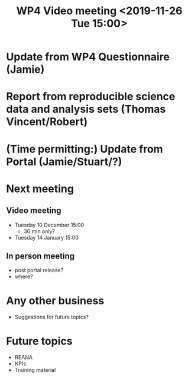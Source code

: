 #+TITLE: WP4 Video meeting <2019-11-26 Tue 15:00>



* Update from WP4 Questionnaire (Jamie)
* Report from reproducible science data and analysis sets (Thomas Vincent/Robert)
* (Time permitting:) Update from Portal (Jamie/Stuart/?)

* Next meeting
** Video meeting
- Tuesday 10 December 15:00 
  - 30 min only?
- Tuesday 14 January 15:00
** In person meeting
- post portal release?
- where?
* Any other business
- Suggestions for future topics?

* Future topics
- REANA
- KPIs
- Training material

